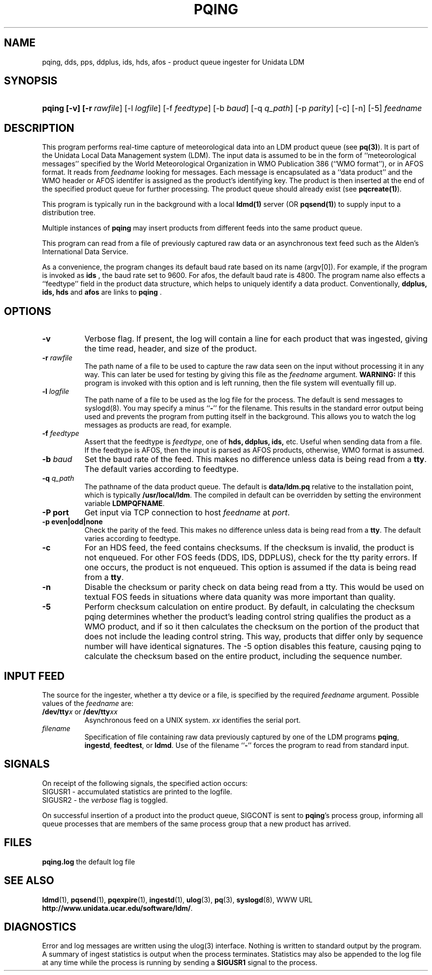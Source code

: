 '\"
'\" $Id: pqing.1,v 1.9.20.1.2.3 2009/06/18 16:18:41 steve Exp $
.TH PQING 1 "$Date: 2009/06/18 16:18:41 $"
.SH NAME
pqing, dds, pps, ddplus, ids, hds, afos \- product queue ingester for Unidata LDM
.SH "SYNOPSIS"
.HP
.ft B
pqing
.nh
\%[-v]
\%[-r\ \fIrawfile\fR]
\%[-l\ \fIlogfile\fR] 
\%[-f\ \fIfeedtype\fR]
\%[-b\ \fIbaud\fR]
\%[-q\ \fIq_path\fP]
\%[-p\ \fIparity\fR]
\%[-c]
\%[-n]
\%[-5]
\fIfeedname\fR
.hy
.ft

.SH DESCRIPTION
.LP
This program performs real-time capture of meteorological data into an
LDM product queue (see \fBpq(3)\fP).  It is part of the Unidata
Local Data Management system (LDM).  The input data is assumed to be in the
form of ``meteorological messages'' specified by the World Meteorological
Organization in WMO Publication 386 (``WMO format''), or in AFOS format.
It reads from
\fIfeedname\fR looking for messages.  Each message is encapsulated as a
``data product'' and the WMO header or AFOS identifer is assigned as the
product's identifying
key.  The product is then inserted at the end of the specified product queue
for further processing.  The product queue should already exist (see
\fBpqcreate(1)\fP).  
.LP
This program is typically run in the background with a local \fBldmd(1)\fP
server (OR \fBpqsend(1)\fP)
to supply input to a distribution tree.
.LP
Multiple instances of
\fBpqing\fP may insert products from different feeds into the same product
queue.
.LP
This program can read from a file of previously captured raw data or an
asynchronous text feed such as the Alden's International Data Service.
.LP
As a convenience, the program changes its default baud rate based on
its name (argv[0]). For example, if the program is invoked as \fBids \fR,
the baud rate set to 9600. For afos, the default baud rate is 4800.  The program name also effects a ``feedtype''
field in the product data structure, which helps to uniquely identify a
data product. Conventionally, \fB ddplus, ids,\fR 
\fBhds \fR and \fBafos \fR are links to \fBpqing \fR.
.SH OPTIONS 
.TP 8
.B \-v
Verbose flag.  If present, the log will contain a line for 
each product that was ingested, giving the time read, header, and 
size of the product. 
.TP
.BI \-r " rawfile"
The path name of a file 
to be used to capture the raw data seen on the input without processing
it in any way.  This can later be used for testing by giving this
file as the \fIfeedname\fP argument.  \fBWARNING:\fP If this program is
invoked with this option and is left running, then the file system will 
eventually fill up.
.TP
.BI \-l " logfile"
The path name of a file to be used as the log file for the process.  The
default is send messages to syslogd(8).  You may specify a minus
``\fB\-\fP'' for the filename.  This results in the standard error output
being used and prevents the program from putting itself in the background.
This allows you to watch the log messages as products are read, for example.
.TP
.BI \-f " feedtype"
Assert that the feedtype is \fIfeedtype\fR, one of \fBhds, ddplus, 
ids,\fR etc. Useful when sending data from a file. If the feedtype is
AFOS, then the input is parsed as AFOS products, otherwise, WMO format
is assumed.
.TP
.BI \-b " baud"
Set the baud rate of the feed. This makes no difference unless data is
being read from a \fBtty\fP.
The default varies according to feedtype.
.TP
.BI "-q " q_path
The pathname of the data product queue.
The default is \fBdata/ldm.pq\fP relative to the installation point,
which is typically \fB/usr/local/ldm\fP. The compiled in default can
be overridden by setting the environment variable \fBLDMPQFNAME\fP.
.TP
.B "\-P port"
Get input via TCP connection to host \fIfeedname\fP at \fIport\fP.
.TP
.B "\-p even|odd|none"
Check the parity of the feed.  This makes no difference unless data is
being read from a \fBtty\fP.  The default varies according to feedtype.
.TP
.B "\-c"
For an HDS feed, the feed contains checksums. If the checksum is
invalid, the product is not enqueued.
For other FOS feeds (DDS, IDS, DDPLUS), check for the tty parity
errors. If one occurs, the product is not enqueued.
This option is assumed if the data is being read from a \fBtty\fP.
.TP
.B "\-n"
Disable the checksum or parity check on data being read from a
tty. This would be used on textual FOS feeds in situations where
data quanity was more important than quality.
.TP
.B "\-5"
Perform checksum calculation on entire product.  By default, in calculating the
checksum pqing
determines whether the product's leading control string qualifies the product as a
WMO product, and if so it then calculates the checksum on the portion of
the product that does not include the leading control string.  This
way, products that differ only by sequence number will have
identical signatures.  The -5 option disables this feature, causing
pqing to calculate the checksum based on the entire product, including
the sequence number.
.SH "INPUT FEED"
The source for the ingester, whether a tty
device or a file, is specified by the required
\fIfeedname\fP argument.  Possible values of the \fIfeedname\fP are:
.TP 8
.BR /dev/tty\fIx\fR " or " /dev/tty\fIxx\fR
Asynchronous feed on a UNIX system.  \fIxx\fP identifies the 
serial port.
.TP
.I filename
Specification of file containing raw data previously captured by one of the
LDM programs \fBpqing\fP, \fBingestd\fP, \fBfeedtest\fP, or \fBldmd\fP.  Use
of the filename ``\fB\-\fP'' forces the program to read from standard input.
.SH SIGNALS
On receipt of the following signals, the specified action occurs:
.TP
SIGUSR1 \- accumulated statistics are printed to the logfile.
.TP
SIGUSR2 \- the \fIverbose\fP flag is toggled.
.LP
On successful insertion of a product into the product queue, SIGCONT is sent
to \fBpqing\fP's process group, informing all queue processes that are
members of the same process group that a new product has arrived.
.SH FILES
\fBpqing.log\fP	the default log file
.SH "SEE ALSO"
.LP
.BR ldmd (1),
.BR pqsend (1),
.BR pqexpire (1),
.BR ingestd (1),
.BR ulog (3),
.BR pq (3),
.BR syslogd (8),
WWW URL \fBhttp://www.unidata.ucar.edu/software/ldm/\fP.
.SH DIAGNOSTICS
Error and log messages are written using the ulog(3) interface.
Nothing is written to standard output by the program.
A summary of ingest statistics is
output when the process terminates.  Statistics may also be
appended to the log file at any time while the process is running by
sending a \fBSIGUSR1\fP signal to the process.

